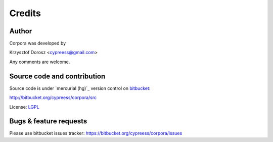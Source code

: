 Credits
=======

Author
------

Corpora was developed by

Krzysztof Dorosz <cypreess@gmail.com>

Any comments are welcome.

Source code and contribution
-----------------------------

Source code is under `mercurial (hg)`_ version control on bitbucket_:

http://bitbucket.org/cypreess/corpora/src 

License: LGPL_

.. _bitbucket: http://bitbucket.org/
.. _`merculiar (hg)`: http://mercurial.selenic.com/
.. _LGPL: http://www.gnu.org/copyleft/lesser.html


Bugs & feature requests
-----------------------

Please use bitbucket issues tracker: https://bitbucket.org/cypreess/corpora/issues